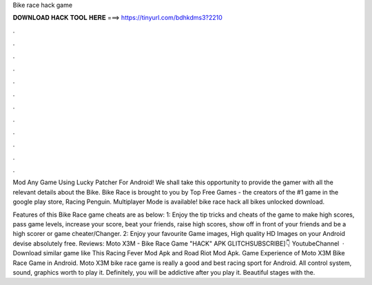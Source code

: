Bike race hack game



𝐃𝐎𝐖𝐍𝐋𝐎𝐀𝐃 𝐇𝐀𝐂𝐊 𝐓𝐎𝐎𝐋 𝐇𝐄𝐑𝐄 ===> https://tinyurl.com/bdhkdms3?2210



.



.



.



.



.



.



.



.



.



.



.



.

Mod Any Game Using Lucky Patcher For Android! We shall take this opportunity to provide the gamer with all the relevant details about the Bike. Bike Race is brought to you by Top Free Games - the creators of the #1 game in the google play store, Racing Penguin. Multiplayer Mode is available! bike race hack all bikes unlocked download.

Features of this Bike Race game cheats are as below: 1: Enjoy the tip tricks and cheats of the game to make high scores, pass game levels, increase your score, beat your friends, raise high scores, show off in front of your friends and be a high scorer or game cheater/Changer. 2: Enjoy your favourite Game images, High quality HD Images on your Android devise absolutely free. Reviews:  Moto X3M - Bike Race Game "HACK" APK GLITCHSUBSCRIBE]👇 YoutubeChannel   · Download similar game like This Racing Fever Mod Apk and Road Riot Mod Apk. Game Experience of Moto X3M Bike Race Game in Android. Moto X3M bike race game is really a good and best racing sport for Android. All control system, sound, graphics worth to play it. Definitely, you will be addictive after you play it. Beautiful stages with the.
